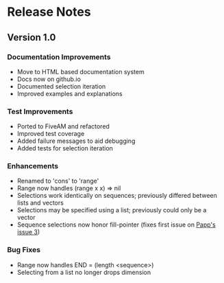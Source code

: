 * Release Notes

** Version 1.0

*** Documentation Improvements
- Move to HTML based documentation system
- Docs now on github.io
- Documented selection iteration
- Improved examples and explanations

*** Test Improvements
- Ported to FiveAM and refactored
- Improved test coverage 
- Added failure messages to aid debugging
- Added tests for selection iteration

*** Enhancements
- Renamed to 'cons' to 'range'
- Range now handles (range x x) => nil
- Selections work identically on sequences; previously differed between lists and vectors
- Selections may be specified using a list; previously could only be a vector
- Sequence selections now honor fill-pointer (fixes first issue on [[https://github.com/tpapp/cl-slice/issues/3][Papp's issue 3]])

*** Bug Fixes
- Range now handles END = (length <sequence>)
- Selecting from a list no longer drops dimension
